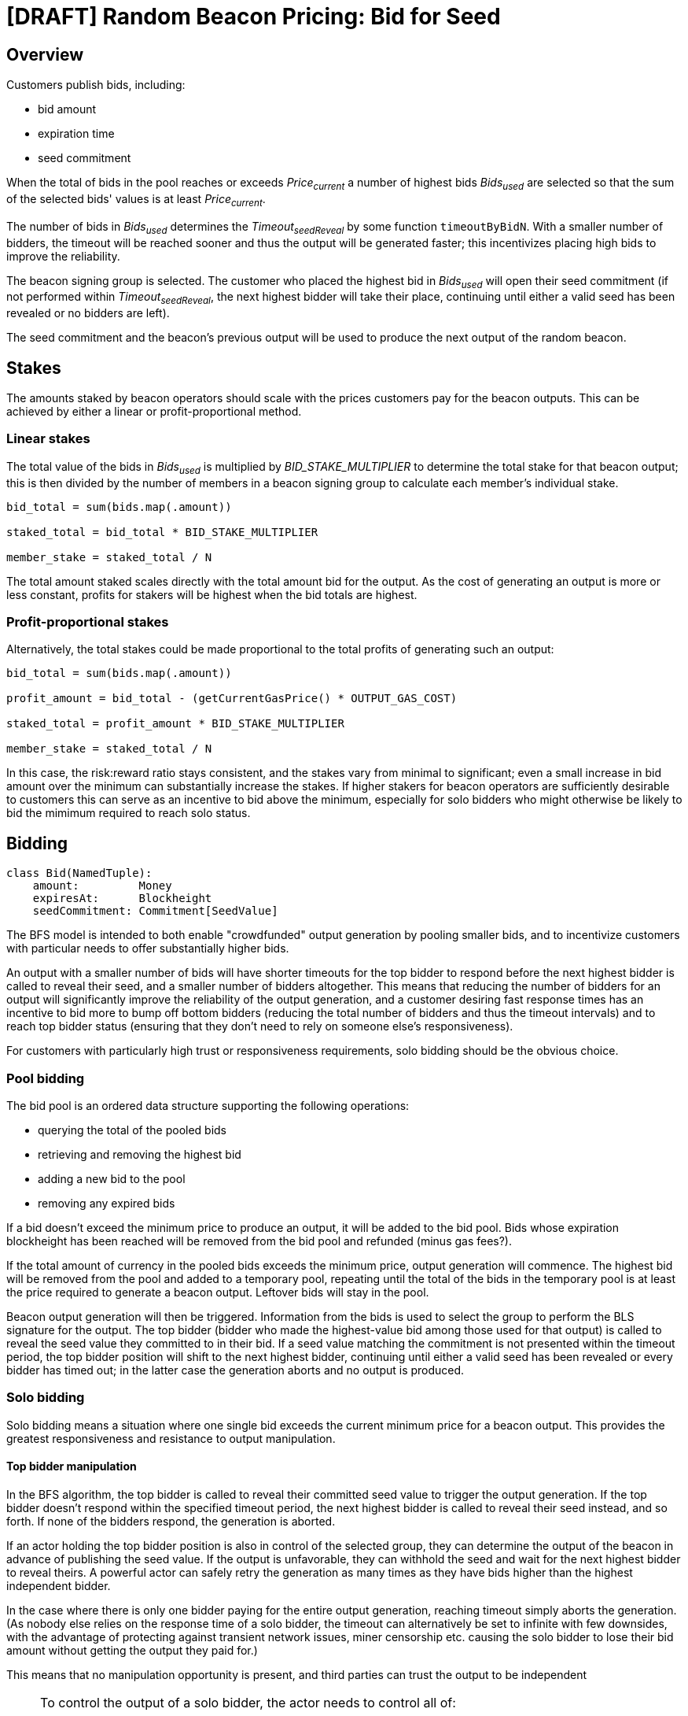 = [DRAFT] Random Beacon Pricing: Bid for Seed

== Overview

Customers publish bids, including:

- bid amount
- expiration time
- seed commitment

When the total of bids in the pool reaches or exceeds _Price~current~_
a number of highest bids _Bids~used~_ are selected so that the sum of the selected
bids' values is at least _Price~current~_.

The number of bids in _Bids~used~_ determines the _Timeout~seedReveal~_
by some function `timeoutByBidN`. With a smaller number of bidders, the timeout
will be reached sooner and thus the output will be generated faster; this
incentivizes placing high bids to improve the reliability.

The beacon signing group is selected. The customer who placed the highest bid in
_Bids~used~_ will open their seed commitment (if not performed within
_Timeout~seedReveal~_, the next highest bidder will take their place, continuing
until either a valid seed has been revealed or no bidders are left).

The seed commitment and the beacon's previous output will be used to produce the
next output of the random beacon.

== Stakes

The amounts staked by beacon operators should scale with the prices customers
pay for the beacon outputs. This can be achieved by either a linear or
profit-proportional method.

=== Linear stakes

The total value of the bids in _Bids~used~_ is multiplied by
_BID_STAKE_MULTIPLIER_ to determine the total stake for that beacon output;
this is then divided by the number of members in a beacon signing group
to calculate each member's individual stake.

[source, python]
----
bid_total = sum(bids.map(.amount))

staked_total = bid_total * BID_STAKE_MULTIPLIER

member_stake = staked_total / N
----

The total amount staked scales directly with the total amount bid for
the output. As the cost of generating an output is more or less constant,
profits for stakers will be highest when the bid totals are highest.

=== Profit-proportional stakes

Alternatively, the total stakes could be made proportional to the
total profits of generating such an output:

[source, python]
----
bid_total = sum(bids.map(.amount))

profit_amount = bid_total - (getCurrentGasPrice() * OUTPUT_GAS_COST)

staked_total = profit_amount * BID_STAKE_MULTIPLIER

member_stake = staked_total / N
----

In this case, the risk:reward ratio stays consistent, and the stakes vary
from minimal to significant; even a small increase in bid amount over the
minimum can substantially increase the stakes. If higher stakers for beacon
operators are sufficiently desirable to customers this can serve as an
incentive to bid above the minimum, especially for solo bidders who might
otherwise be likely to bid the mimimum required to reach solo status.

== Bidding

[source, python]
----
class Bid(NamedTuple):
    amount:         Money
    expiresAt:      Blockheight
    seedCommitment: Commitment[SeedValue]
----

The BFS model is intended to both enable "crowdfunded" output generation by
pooling smaller bids, and to incentivize customers with particular needs to
offer substantially higher bids.

An output with a smaller number of bids will have shorter timeouts for the top
bidder to respond before the next highest bidder is called to reveal their seed,
and a smaller number of bidders altogether.
This means that reducing the number of bidders for an output will significantly
improve the reliability of the output generation, and a customer desiring fast
response times has an incentive to bid more to bump off bottom bidders (reducing
the total number of bidders and thus the timeout intervals) and to reach top
bidder status (ensuring that they don't need to rely on someone else's
responsiveness).

For customers with particularly high trust or responsiveness requirements,
solo bidding should be the obvious choice.

=== Pool bidding

The bid pool is an ordered data structure supporting the following operations:

- querying the total of the pooled bids
- retrieving and removing the highest bid
- adding a new bid to the pool
- removing any expired bids

If a bid doesn't exceed the minimum price to produce an output, it will be
added to the bid pool. Bids whose expiration blockheight has been reached will
be removed from the bid pool and refunded (minus gas fees?).

If the total amount of currency in the pooled bids exceeds the minimum price,
output generation will commence. The highest bid will be removed from the pool
and added to a temporary pool, repeating until the total of the bids in the
temporary pool is at least the price required to generate a beacon output.
Leftover bids will stay in the pool.

Beacon output generation will then be triggered. Information from the bids is
used to select the group to perform the BLS signature for the output. The top
bidder (bidder who made the highest-value bid among those used for that output)
is called to reveal the seed value they committed to in their bid. If a seed
value matching the commitment is not presented within the timeout period, the
top bidder position will shift to the next highest bidder, continuing until
either a valid seed has been revealed or every bidder has timed out; in the
latter case the generation aborts and no output is produced.

=== Solo bidding

Solo bidding means a situation where one single bid exceeds the current minimum
price for a beacon output. This provides the greatest responsiveness and
resistance to output manipulation.

==== Top bidder manipulation

In the BFS algorithm, the top bidder is called to reveal their committed seed
value to trigger the output generation. If the top bidder doesn't respond within
the specified timeout period, the next highest bidder is called to reveal their
seed instead, and so forth. If none of the bidders respond, the generation is
aborted.

If an actor holding the top bidder position is also in control of the selected
group, they can determine the output of the beacon in advance of publishing the
seed value. If the output is unfavorable, they can withhold the seed and wait
for the next highest bidder to reveal theirs. A powerful actor can safely retry
the generation as many times as they have bids higher than the highest
independent bidder.

In the case where there is only one bidder paying for the entire output
generation, reaching timeout simply aborts the generation.
(As nobody else relies on the response time of a solo bidder, the timeout can
alternatively be set to infinite with few downsides, with the advantage of
protecting against transient network issues, miner censorship etc. causing the
solo bidder to lose their bid amount without getting the output they paid for.)

This means that no manipulation opportunity is present, and third parties can
trust the output to be independent

[NOTE]
====
To control the output of a solo bidder, the actor needs to control all of:

- the bidder: to know the seed value in advance
- the miners: to manipulate the blocks used to select the beacon group, which
is the only source of nondeterminism in a solo bidding situation
- the stakers: to reliably predict the outputs of the groups that might be
selected

In practice this is expected to be highly unlikely, making solo bidding suitable
for situations requiring the highest levels of third-party trust.
====

==== Implementation

In the BFS algorithm, solo bidding arises from the design without special cases,
except optionally disabling top bidder timeouts when the number of bidders is 1.

== Pricing

The function `getCurrentOutputPrice` does most of the heavy lifting here.
While defining a precise function would require more work and is out of scope,
some features can be determined:

- The price of generating an output should always be higher than the gas cost
- With greater demand (more outputs generated recently) the price should rise,
with low demand (few outputs generated) it should fall
- If a certain total amount of bids exceeding the gas cost is placed,
the beacon should generate an output eventually as a long period of inactivity
pushes the price below the bid sum

== Timeouts

The function `timeoutByBidN` returns the timeout for _each_ top bidder for a
certain number of bids. The function can be constant, increasing, or decreasing
depending on what characteristics are desired. A special case for _n~bids~ = 1_
can be included to disable top bidder timeouts for solo bidders.

In pool bidding situations, the output generation can be set to commence either
immediately as the seed value is revealed, or after the minimum timeout has been
reached (in which case the group will either generate the output if a valid seed
is revealed, or wait another timeout period for the next highest bidder to
reveal their seed value).

In the first case a customer can ensure optimum responsiveness by simply bidding
enough to be the top bidder. In the second, a minimum timeout dependent on the
total number of bids is present; this may incentivize higher bids (to bump off
small bids at the tail, or to reach solo bidder status) but could also have a
significant negative impact on the usefulness of the beacon for pool bidders.

== TBD

- value-added accessory features; calling some customer-defined contract with
the beacon output?
- details of pricing and timeout functions
